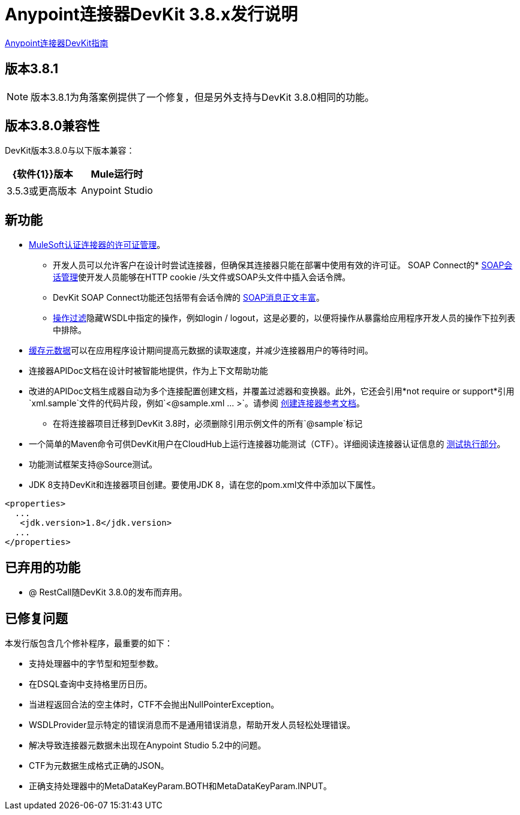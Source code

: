 =  Anypoint连接器DevKit 3.8.x发行说明
:keywords: devkit, release notes, jdk8

link:/anypoint-connector-devkit/v/3.8[Anypoint连接器DevKit指南]

== 版本3.8.1

[NOTE]
版本3.8.1为角落案例提供了一个修复，但是另外支持与DevKit 3.8.0相同的功能。

== 版本3.8.0兼容性

DevKit版本3.8.0与以下版本兼容：

[%header,cols="2*a"]
|===
| {软件{1}}版本
| Mule运行时| 3.5.3或更高版本
| Anypoint Studio | 5.4.0或更高版本
|===

== 新功能

*  link:/anypoint-connector-devkit/v/3.8/certified-connector-license-management[MuleSoft认证连接器的许可证管理]。
** 开发人员可以允许客户在设计时尝试连接器，但确保其连接器只能在部署中使用有效的许可证。
SOAP Connect的*  link:/anypoint-connector-devkit/v/3.8/soap-connect-session-management[SOAP会话管理]使开发人员能够在HTTP cookie /头文件或SOAP头文件中插入会话令牌。
**  DevKit SOAP Connect功能还包括带有会话令牌的 link:/anypoint-connector-devkit/v/3.8/soap-connect-session-management#enriching-soap-body-with-session-token[SOAP消息正文丰富]。
**  link:/anypoint-connector-devkit/v/3.8/creating-a-soap-connector#operation-filtering[操作过滤]隐藏WSDL中指定的操作，例如login / logout，这是必要的，以便将操作从暴露给应用程序开发人员的操作下拉列表中排除。
*  link:/anypoint-connector-devkit/v/3.8/adding-datasense#caching-metadata[缓存元数据]可以在应用程序设计期间提高元数据的读取速度，并减少连接器用户的等待时间。
* 连接器APIDoc文档在设计时被智能地提供，作为上下文帮助功能
* 改进的APIDoc文档生成器自动为多个连接配置创建文档，并覆盖过滤器和变换器。此外，它还会引用*not require or support*引用`xml.sample`文件的代码片段，例如`<@sample.xml ... >`。请参阅 link:/anypoint-connector-devkit/v/3.8/connector-reference-documentation[创建连接器参考文档]。
** 在将连接器项目迁移到DevKit 3.8时，必须删除引用示例文件的所有`@sample`标记
* 一个简单的Maven命令可供DevKit用户在CloudHub上运行连接器功能测试（CTF）。详细阅读连接器认证信息的 link:http://mulesoft.github.io/connector-certification-docs/advanced/index.html#_test_execution[测试执行部分]。
* 功能测试框架支持@Source测试。
*  JDK 8支持DevKit和连接器项目创建。要使用JDK 8，请在您的pom.xml文件中添加以下属性。

[source,xml,linenums]
----
<properties>
  ...
   <jdk.version>1.8</jdk.version>
  ...
</properties>
----

== 已弃用的功能
*  @ RestCall随DevKit 3.8.0的发布而弃用。

== 已修复问题
本发行版包含几个修补程序，最重要的如下：

* 支持处理器中的字节型和短型参数。
* 在DSQL查询中支持格里历日历。
* 当进程返回合法的空主体时，CTF不会抛出NullPointerException。
*  WSDLProvider显示特定的错误消息而不是通用错误消息，帮助开发人员轻松处理错误。
* 解决导致连接器元数据未出现在Anypoint Studio 5.2中的问题。
*  CTF为元数据生成格式正确的JSON。
* 正确支持处理器中的MetaDataKeyParam.BOTH和MetaDataKeyParam.INPUT。
